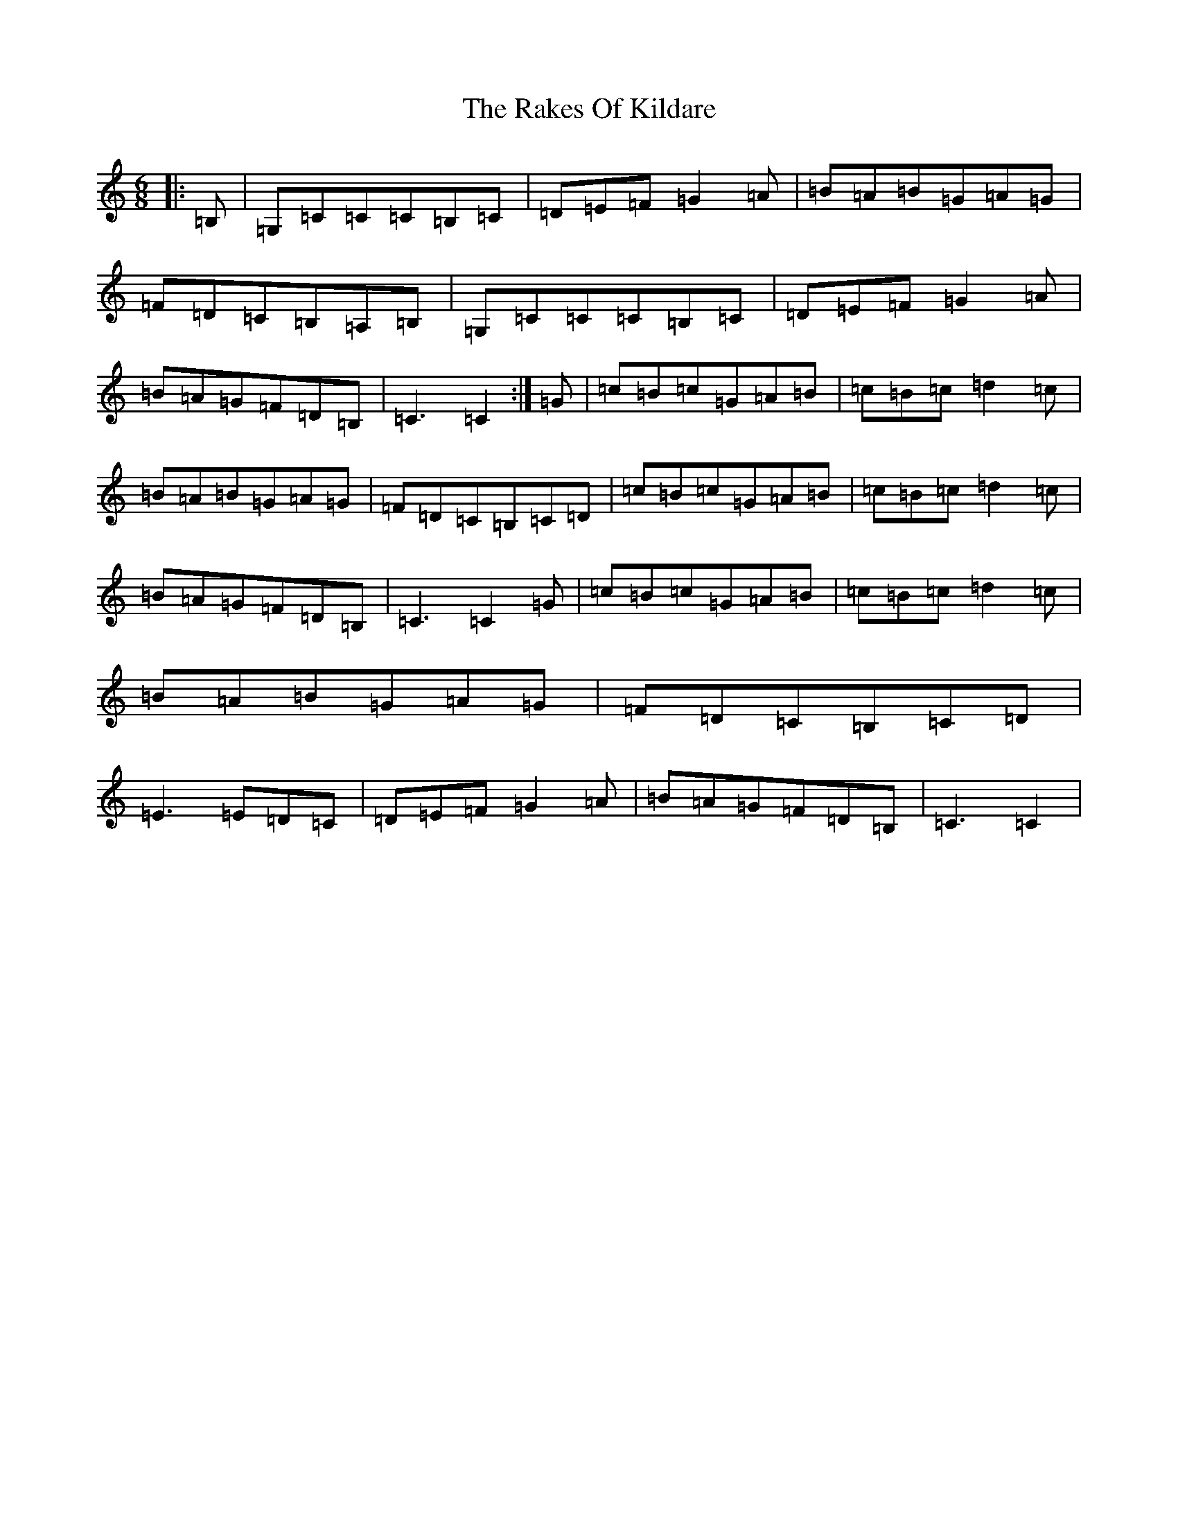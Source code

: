X: 20903
T: Rakes Of Kildare, The
S: https://thesession.org/tunes/2611#setting23422
R: jig
M:6/8
L:1/8
K: C Major
|:=B,|=G,=C=C=C=B,=C|=D=E=F=G2=A|=B=A=B=G=A=G|=F=D=C=B,=A,=B,|=G,=C=C=C=B,=C|=D=E=F=G2=A|=B=A=G=F=D=B,|=C3=C2:|=G|=c=B=c=G=A=B|=c=B=c=d2=c|=B=A=B=G=A=G|=F=D=C=B,=C=D|=c=B=c=G=A=B|=c=B=c=d2=c|=B=A=G=F=D=B,|=C3=C2=G|=c=B=c=G=A=B|=c=B=c=d2=c|=B=A=B=G=A=G|=F=D=C=B,=C=D|=E3=E=D=C|=D=E=F=G2=A|=B=A=G=F=D=B,|=C3=C2|